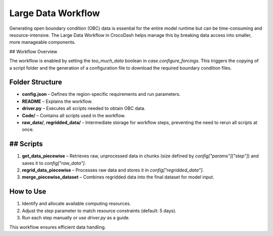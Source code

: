Large Data Workflow
====================

Generating open boundary condition (OBC) data is essential for the entire model runtime but can be time-consuming and resource-intensive. The Large Data Workflow in CrocoDash helps manage this by breaking data access into smaller, more manageable components.

## Workflow Overview

The workflow is enabled by setting the `too_much_data` boolean in `case.configure_forcings`. This triggers the copying of a script folder and the generation of a configuration file to download the required boundary condition files.

Folder Structure
------------------

- **config.json** – Defines the region-specific requirements and run parameters.
- **README** – Explains the workflow.
- **driver.py** – Executes all scripts needed to obtain OBC data.
- **Code/** – Contains all scripts used in the workflow.
- **raw_data/**, **regridded_data/** – Intermediate storage for workflow steps, preventing the need to rerun all scripts at once.

## Scripts
-------------

1. **get_data_piecewise** – Retrieves raw, unprocessed data in chunks (size defined by `config["params"]["step"]`) and saves it to `config["raw_data"]`.
2. **regrid_data_piecewise** – Processes raw data and stores it in `config["regridded_data"]`.
3. **merge_piecewise_dataset** – Combines regridded data into the final dataset for model input.

How to Use
-------------

1. Identify and allocate available computing resources.
2. Adjust the `step` parameter to match resource constraints (default: 5 days).
3. Run each step manually or use `driver.py` as a guide.

This workflow ensures efficient data handling.

